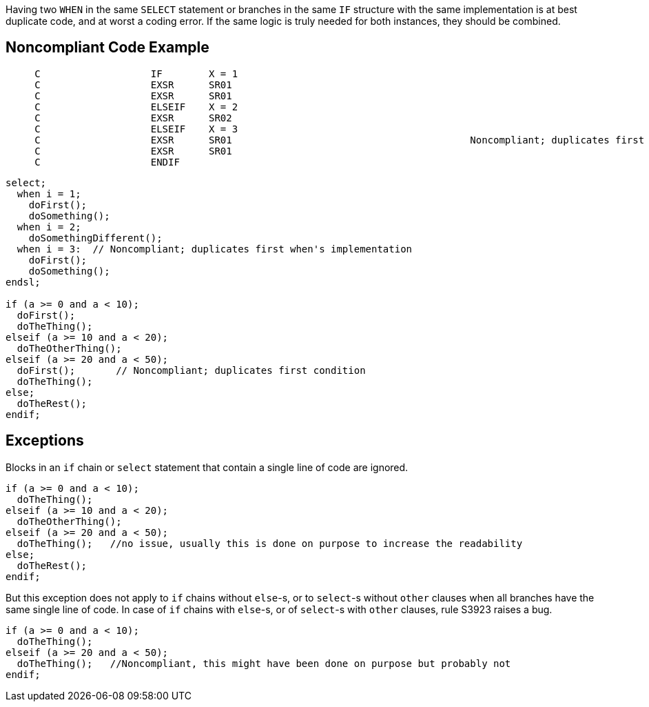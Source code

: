 Having two ``++WHEN++`` in the same ``++SELECT++`` statement or branches in the same ``++IF++`` structure  with the same implementation is at best duplicate code, and at worst a coding error. If the same logic is truly needed for both instances, they should be combined.

== Noncompliant Code Example

----
     C                   IF        X = 1
     C                   EXSR      SR01
     C                   EXSR      SR01
     C                   ELSEIF    X = 2
     C                   EXSR      SR02
     C                   ELSEIF    X = 3
     C                   EXSR      SR01                                         Noncompliant; duplicates first condition
     C                   EXSR      SR01
     C                   ENDIF
----


----
select;
  when i = 1; 
    doFirst();
    doSomething();
  when i = 2; 
    doSomethingDifferent();
  when i = 3:  // Noncompliant; duplicates first when's implementation
    doFirst();
    doSomething(); 
endsl;

if (a >= 0 and a < 10);
  doFirst();
  doTheThing();
elseif (a >= 10 and a < 20);
  doTheOtherThing();
elseif (a >= 20 and a < 50);
  doFirst();       // Noncompliant; duplicates first condition
  doTheThing();  
else;
  doTheRest(); 
endif;
----

== Exceptions

Blocks in an ``++if++`` chain or ``++select++`` statement that contain a single line of code are ignored.


----
if (a >= 0 and a < 10);
  doTheThing();
elseif (a >= 10 and a < 20);
  doTheOtherThing();
elseif (a >= 20 and a < 50);
  doTheThing();   //no issue, usually this is done on purpose to increase the readability
else;
  doTheRest(); 
endif;
----


But this exception does not apply to ``++if++`` chains without ``++else++``-s, or to ``++select++``-s without ``++other++`` clauses when all branches have the same single line of code. In case of ``++if++`` chains with ``++else++``-s, or of ``++select++``-s with ``++other++`` clauses, rule S3923 raises a bug. 

----
if (a >= 0 and a < 10);
  doTheThing();
elseif (a >= 20 and a < 50);
  doTheThing();   //Noncompliant, this might have been done on purpose but probably not
endif;
----
